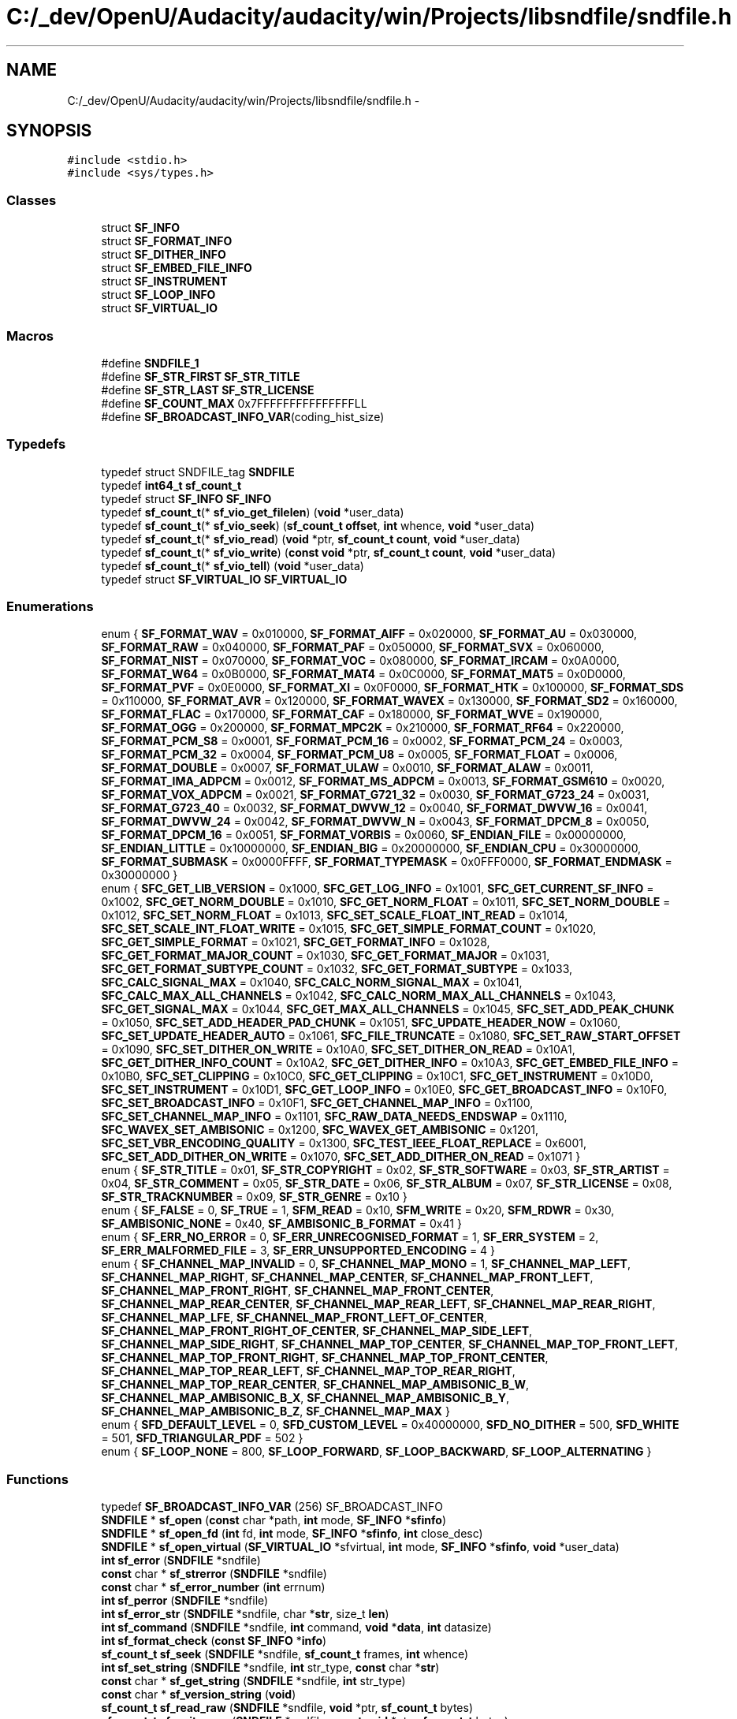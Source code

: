 .TH "C:/_dev/OpenU/Audacity/audacity/win/Projects/libsndfile/sndfile.h" 3 "Thu Apr 28 2016" "Audacity" \" -*- nroff -*-
.ad l
.nh
.SH NAME
C:/_dev/OpenU/Audacity/audacity/win/Projects/libsndfile/sndfile.h \- 
.SH SYNOPSIS
.br
.PP
\fC#include <stdio\&.h>\fP
.br
\fC#include <sys/types\&.h>\fP
.br

.SS "Classes"

.in +1c
.ti -1c
.RI "struct \fBSF_INFO\fP"
.br
.ti -1c
.RI "struct \fBSF_FORMAT_INFO\fP"
.br
.ti -1c
.RI "struct \fBSF_DITHER_INFO\fP"
.br
.ti -1c
.RI "struct \fBSF_EMBED_FILE_INFO\fP"
.br
.ti -1c
.RI "struct \fBSF_INSTRUMENT\fP"
.br
.ti -1c
.RI "struct \fBSF_LOOP_INFO\fP"
.br
.ti -1c
.RI "struct \fBSF_VIRTUAL_IO\fP"
.br
.in -1c
.SS "Macros"

.in +1c
.ti -1c
.RI "#define \fBSNDFILE_1\fP"
.br
.ti -1c
.RI "#define \fBSF_STR_FIRST\fP   \fBSF_STR_TITLE\fP"
.br
.ti -1c
.RI "#define \fBSF_STR_LAST\fP   \fBSF_STR_LICENSE\fP"
.br
.ti -1c
.RI "#define \fBSF_COUNT_MAX\fP   0x7FFFFFFFFFFFFFFFLL"
.br
.ti -1c
.RI "#define \fBSF_BROADCAST_INFO_VAR\fP(coding_hist_size)"
.br
.in -1c
.SS "Typedefs"

.in +1c
.ti -1c
.RI "typedef struct SNDFILE_tag \fBSNDFILE\fP"
.br
.ti -1c
.RI "typedef \fBint64_t\fP \fBsf_count_t\fP"
.br
.ti -1c
.RI "typedef struct \fBSF_INFO\fP \fBSF_INFO\fP"
.br
.ti -1c
.RI "typedef \fBsf_count_t\fP(* \fBsf_vio_get_filelen\fP) (\fBvoid\fP *user_data)"
.br
.ti -1c
.RI "typedef \fBsf_count_t\fP(* \fBsf_vio_seek\fP) (\fBsf_count_t\fP \fBoffset\fP, \fBint\fP whence, \fBvoid\fP *user_data)"
.br
.ti -1c
.RI "typedef \fBsf_count_t\fP(* \fBsf_vio_read\fP) (\fBvoid\fP *ptr, \fBsf_count_t\fP \fBcount\fP, \fBvoid\fP *user_data)"
.br
.ti -1c
.RI "typedef \fBsf_count_t\fP(* \fBsf_vio_write\fP) (\fBconst\fP \fBvoid\fP *ptr, \fBsf_count_t\fP \fBcount\fP, \fBvoid\fP *user_data)"
.br
.ti -1c
.RI "typedef \fBsf_count_t\fP(* \fBsf_vio_tell\fP) (\fBvoid\fP *user_data)"
.br
.ti -1c
.RI "typedef struct \fBSF_VIRTUAL_IO\fP \fBSF_VIRTUAL_IO\fP"
.br
.in -1c
.SS "Enumerations"

.in +1c
.ti -1c
.RI "enum { \fBSF_FORMAT_WAV\fP = 0x010000, \fBSF_FORMAT_AIFF\fP = 0x020000, \fBSF_FORMAT_AU\fP = 0x030000, \fBSF_FORMAT_RAW\fP = 0x040000, \fBSF_FORMAT_PAF\fP = 0x050000, \fBSF_FORMAT_SVX\fP = 0x060000, \fBSF_FORMAT_NIST\fP = 0x070000, \fBSF_FORMAT_VOC\fP = 0x080000, \fBSF_FORMAT_IRCAM\fP = 0x0A0000, \fBSF_FORMAT_W64\fP = 0x0B0000, \fBSF_FORMAT_MAT4\fP = 0x0C0000, \fBSF_FORMAT_MAT5\fP = 0x0D0000, \fBSF_FORMAT_PVF\fP = 0x0E0000, \fBSF_FORMAT_XI\fP = 0x0F0000, \fBSF_FORMAT_HTK\fP = 0x100000, \fBSF_FORMAT_SDS\fP = 0x110000, \fBSF_FORMAT_AVR\fP = 0x120000, \fBSF_FORMAT_WAVEX\fP = 0x130000, \fBSF_FORMAT_SD2\fP = 0x160000, \fBSF_FORMAT_FLAC\fP = 0x170000, \fBSF_FORMAT_CAF\fP = 0x180000, \fBSF_FORMAT_WVE\fP = 0x190000, \fBSF_FORMAT_OGG\fP = 0x200000, \fBSF_FORMAT_MPC2K\fP = 0x210000, \fBSF_FORMAT_RF64\fP = 0x220000, \fBSF_FORMAT_PCM_S8\fP = 0x0001, \fBSF_FORMAT_PCM_16\fP = 0x0002, \fBSF_FORMAT_PCM_24\fP = 0x0003, \fBSF_FORMAT_PCM_32\fP = 0x0004, \fBSF_FORMAT_PCM_U8\fP = 0x0005, \fBSF_FORMAT_FLOAT\fP = 0x0006, \fBSF_FORMAT_DOUBLE\fP = 0x0007, \fBSF_FORMAT_ULAW\fP = 0x0010, \fBSF_FORMAT_ALAW\fP = 0x0011, \fBSF_FORMAT_IMA_ADPCM\fP = 0x0012, \fBSF_FORMAT_MS_ADPCM\fP = 0x0013, \fBSF_FORMAT_GSM610\fP = 0x0020, \fBSF_FORMAT_VOX_ADPCM\fP = 0x0021, \fBSF_FORMAT_G721_32\fP = 0x0030, \fBSF_FORMAT_G723_24\fP = 0x0031, \fBSF_FORMAT_G723_40\fP = 0x0032, \fBSF_FORMAT_DWVW_12\fP = 0x0040, \fBSF_FORMAT_DWVW_16\fP = 0x0041, \fBSF_FORMAT_DWVW_24\fP = 0x0042, \fBSF_FORMAT_DWVW_N\fP = 0x0043, \fBSF_FORMAT_DPCM_8\fP = 0x0050, \fBSF_FORMAT_DPCM_16\fP = 0x0051, \fBSF_FORMAT_VORBIS\fP = 0x0060, \fBSF_ENDIAN_FILE\fP = 0x00000000, \fBSF_ENDIAN_LITTLE\fP = 0x10000000, \fBSF_ENDIAN_BIG\fP = 0x20000000, \fBSF_ENDIAN_CPU\fP = 0x30000000, \fBSF_FORMAT_SUBMASK\fP = 0x0000FFFF, \fBSF_FORMAT_TYPEMASK\fP = 0x0FFF0000, \fBSF_FORMAT_ENDMASK\fP = 0x30000000 }"
.br
.ti -1c
.RI "enum { \fBSFC_GET_LIB_VERSION\fP = 0x1000, \fBSFC_GET_LOG_INFO\fP = 0x1001, \fBSFC_GET_CURRENT_SF_INFO\fP = 0x1002, \fBSFC_GET_NORM_DOUBLE\fP = 0x1010, \fBSFC_GET_NORM_FLOAT\fP = 0x1011, \fBSFC_SET_NORM_DOUBLE\fP = 0x1012, \fBSFC_SET_NORM_FLOAT\fP = 0x1013, \fBSFC_SET_SCALE_FLOAT_INT_READ\fP = 0x1014, \fBSFC_SET_SCALE_INT_FLOAT_WRITE\fP = 0x1015, \fBSFC_GET_SIMPLE_FORMAT_COUNT\fP = 0x1020, \fBSFC_GET_SIMPLE_FORMAT\fP = 0x1021, \fBSFC_GET_FORMAT_INFO\fP = 0x1028, \fBSFC_GET_FORMAT_MAJOR_COUNT\fP = 0x1030, \fBSFC_GET_FORMAT_MAJOR\fP = 0x1031, \fBSFC_GET_FORMAT_SUBTYPE_COUNT\fP = 0x1032, \fBSFC_GET_FORMAT_SUBTYPE\fP = 0x1033, \fBSFC_CALC_SIGNAL_MAX\fP = 0x1040, \fBSFC_CALC_NORM_SIGNAL_MAX\fP = 0x1041, \fBSFC_CALC_MAX_ALL_CHANNELS\fP = 0x1042, \fBSFC_CALC_NORM_MAX_ALL_CHANNELS\fP = 0x1043, \fBSFC_GET_SIGNAL_MAX\fP = 0x1044, \fBSFC_GET_MAX_ALL_CHANNELS\fP = 0x1045, \fBSFC_SET_ADD_PEAK_CHUNK\fP = 0x1050, \fBSFC_SET_ADD_HEADER_PAD_CHUNK\fP = 0x1051, \fBSFC_UPDATE_HEADER_NOW\fP = 0x1060, \fBSFC_SET_UPDATE_HEADER_AUTO\fP = 0x1061, \fBSFC_FILE_TRUNCATE\fP = 0x1080, \fBSFC_SET_RAW_START_OFFSET\fP = 0x1090, \fBSFC_SET_DITHER_ON_WRITE\fP = 0x10A0, \fBSFC_SET_DITHER_ON_READ\fP = 0x10A1, \fBSFC_GET_DITHER_INFO_COUNT\fP = 0x10A2, \fBSFC_GET_DITHER_INFO\fP = 0x10A3, \fBSFC_GET_EMBED_FILE_INFO\fP = 0x10B0, \fBSFC_SET_CLIPPING\fP = 0x10C0, \fBSFC_GET_CLIPPING\fP = 0x10C1, \fBSFC_GET_INSTRUMENT\fP = 0x10D0, \fBSFC_SET_INSTRUMENT\fP = 0x10D1, \fBSFC_GET_LOOP_INFO\fP = 0x10E0, \fBSFC_GET_BROADCAST_INFO\fP = 0x10F0, \fBSFC_SET_BROADCAST_INFO\fP = 0x10F1, \fBSFC_GET_CHANNEL_MAP_INFO\fP = 0x1100, \fBSFC_SET_CHANNEL_MAP_INFO\fP = 0x1101, \fBSFC_RAW_DATA_NEEDS_ENDSWAP\fP = 0x1110, \fBSFC_WAVEX_SET_AMBISONIC\fP = 0x1200, \fBSFC_WAVEX_GET_AMBISONIC\fP = 0x1201, \fBSFC_SET_VBR_ENCODING_QUALITY\fP = 0x1300, \fBSFC_TEST_IEEE_FLOAT_REPLACE\fP = 0x6001, \fBSFC_SET_ADD_DITHER_ON_WRITE\fP = 0x1070, \fBSFC_SET_ADD_DITHER_ON_READ\fP = 0x1071 }"
.br
.ti -1c
.RI "enum { \fBSF_STR_TITLE\fP = 0x01, \fBSF_STR_COPYRIGHT\fP = 0x02, \fBSF_STR_SOFTWARE\fP = 0x03, \fBSF_STR_ARTIST\fP = 0x04, \fBSF_STR_COMMENT\fP = 0x05, \fBSF_STR_DATE\fP = 0x06, \fBSF_STR_ALBUM\fP = 0x07, \fBSF_STR_LICENSE\fP = 0x08, \fBSF_STR_TRACKNUMBER\fP = 0x09, \fBSF_STR_GENRE\fP = 0x10 }"
.br
.ti -1c
.RI "enum { \fBSF_FALSE\fP = 0, \fBSF_TRUE\fP = 1, \fBSFM_READ\fP = 0x10, \fBSFM_WRITE\fP = 0x20, \fBSFM_RDWR\fP = 0x30, \fBSF_AMBISONIC_NONE\fP = 0x40, \fBSF_AMBISONIC_B_FORMAT\fP = 0x41 }"
.br
.ti -1c
.RI "enum { \fBSF_ERR_NO_ERROR\fP = 0, \fBSF_ERR_UNRECOGNISED_FORMAT\fP = 1, \fBSF_ERR_SYSTEM\fP = 2, \fBSF_ERR_MALFORMED_FILE\fP = 3, \fBSF_ERR_UNSUPPORTED_ENCODING\fP = 4 }"
.br
.ti -1c
.RI "enum { \fBSF_CHANNEL_MAP_INVALID\fP = 0, \fBSF_CHANNEL_MAP_MONO\fP = 1, \fBSF_CHANNEL_MAP_LEFT\fP, \fBSF_CHANNEL_MAP_RIGHT\fP, \fBSF_CHANNEL_MAP_CENTER\fP, \fBSF_CHANNEL_MAP_FRONT_LEFT\fP, \fBSF_CHANNEL_MAP_FRONT_RIGHT\fP, \fBSF_CHANNEL_MAP_FRONT_CENTER\fP, \fBSF_CHANNEL_MAP_REAR_CENTER\fP, \fBSF_CHANNEL_MAP_REAR_LEFT\fP, \fBSF_CHANNEL_MAP_REAR_RIGHT\fP, \fBSF_CHANNEL_MAP_LFE\fP, \fBSF_CHANNEL_MAP_FRONT_LEFT_OF_CENTER\fP, \fBSF_CHANNEL_MAP_FRONT_RIGHT_OF_CENTER\fP, \fBSF_CHANNEL_MAP_SIDE_LEFT\fP, \fBSF_CHANNEL_MAP_SIDE_RIGHT\fP, \fBSF_CHANNEL_MAP_TOP_CENTER\fP, \fBSF_CHANNEL_MAP_TOP_FRONT_LEFT\fP, \fBSF_CHANNEL_MAP_TOP_FRONT_RIGHT\fP, \fBSF_CHANNEL_MAP_TOP_FRONT_CENTER\fP, \fBSF_CHANNEL_MAP_TOP_REAR_LEFT\fP, \fBSF_CHANNEL_MAP_TOP_REAR_RIGHT\fP, \fBSF_CHANNEL_MAP_TOP_REAR_CENTER\fP, \fBSF_CHANNEL_MAP_AMBISONIC_B_W\fP, \fBSF_CHANNEL_MAP_AMBISONIC_B_X\fP, \fBSF_CHANNEL_MAP_AMBISONIC_B_Y\fP, \fBSF_CHANNEL_MAP_AMBISONIC_B_Z\fP, \fBSF_CHANNEL_MAP_MAX\fP }"
.br
.ti -1c
.RI "enum { \fBSFD_DEFAULT_LEVEL\fP = 0, \fBSFD_CUSTOM_LEVEL\fP = 0x40000000, \fBSFD_NO_DITHER\fP = 500, \fBSFD_WHITE\fP = 501, \fBSFD_TRIANGULAR_PDF\fP = 502 }"
.br
.ti -1c
.RI "enum { \fBSF_LOOP_NONE\fP = 800, \fBSF_LOOP_FORWARD\fP, \fBSF_LOOP_BACKWARD\fP, \fBSF_LOOP_ALTERNATING\fP }"
.br
.in -1c
.SS "Functions"

.in +1c
.ti -1c
.RI "typedef \fBSF_BROADCAST_INFO_VAR\fP (256) SF_BROADCAST_INFO"
.br
.ti -1c
.RI "\fBSNDFILE\fP * \fBsf_open\fP (\fBconst\fP char *path, \fBint\fP mode, \fBSF_INFO\fP *\fBsfinfo\fP)"
.br
.ti -1c
.RI "\fBSNDFILE\fP * \fBsf_open_fd\fP (\fBint\fP fd, \fBint\fP mode, \fBSF_INFO\fP *\fBsfinfo\fP, \fBint\fP close_desc)"
.br
.ti -1c
.RI "\fBSNDFILE\fP * \fBsf_open_virtual\fP (\fBSF_VIRTUAL_IO\fP *sfvirtual, \fBint\fP mode, \fBSF_INFO\fP *\fBsfinfo\fP, \fBvoid\fP *user_data)"
.br
.ti -1c
.RI "\fBint\fP \fBsf_error\fP (\fBSNDFILE\fP *sndfile)"
.br
.ti -1c
.RI "\fBconst\fP char * \fBsf_strerror\fP (\fBSNDFILE\fP *sndfile)"
.br
.ti -1c
.RI "\fBconst\fP char * \fBsf_error_number\fP (\fBint\fP errnum)"
.br
.ti -1c
.RI "\fBint\fP \fBsf_perror\fP (\fBSNDFILE\fP *sndfile)"
.br
.ti -1c
.RI "\fBint\fP \fBsf_error_str\fP (\fBSNDFILE\fP *sndfile, char *\fBstr\fP, size_t \fBlen\fP)"
.br
.ti -1c
.RI "\fBint\fP \fBsf_command\fP (\fBSNDFILE\fP *sndfile, \fBint\fP command, \fBvoid\fP *\fBdata\fP, \fBint\fP datasize)"
.br
.ti -1c
.RI "\fBint\fP \fBsf_format_check\fP (\fBconst\fP \fBSF_INFO\fP *\fBinfo\fP)"
.br
.ti -1c
.RI "\fBsf_count_t\fP \fBsf_seek\fP (\fBSNDFILE\fP *sndfile, \fBsf_count_t\fP frames, \fBint\fP whence)"
.br
.ti -1c
.RI "\fBint\fP \fBsf_set_string\fP (\fBSNDFILE\fP *sndfile, \fBint\fP str_type, \fBconst\fP char *\fBstr\fP)"
.br
.ti -1c
.RI "\fBconst\fP char * \fBsf_get_string\fP (\fBSNDFILE\fP *sndfile, \fBint\fP str_type)"
.br
.ti -1c
.RI "\fBconst\fP char * \fBsf_version_string\fP (\fBvoid\fP)"
.br
.ti -1c
.RI "\fBsf_count_t\fP \fBsf_read_raw\fP (\fBSNDFILE\fP *sndfile, \fBvoid\fP *ptr, \fBsf_count_t\fP bytes)"
.br
.ti -1c
.RI "\fBsf_count_t\fP \fBsf_write_raw\fP (\fBSNDFILE\fP *sndfile, \fBconst\fP \fBvoid\fP *ptr, \fBsf_count_t\fP bytes)"
.br
.ti -1c
.RI "\fBsf_count_t\fP \fBsf_readf_short\fP (\fBSNDFILE\fP *sndfile, short *ptr, \fBsf_count_t\fP frames)"
.br
.ti -1c
.RI "\fBsf_count_t\fP \fBsf_writef_short\fP (\fBSNDFILE\fP *sndfile, \fBconst\fP short *ptr, \fBsf_count_t\fP frames)"
.br
.ti -1c
.RI "\fBsf_count_t\fP \fBsf_readf_int\fP (\fBSNDFILE\fP *sndfile, \fBint\fP *ptr, \fBsf_count_t\fP frames)"
.br
.ti -1c
.RI "\fBsf_count_t\fP \fBsf_writef_int\fP (\fBSNDFILE\fP *sndfile, \fBconst\fP \fBint\fP *ptr, \fBsf_count_t\fP frames)"
.br
.ti -1c
.RI "\fBsf_count_t\fP \fBsf_readf_float\fP (\fBSNDFILE\fP *sndfile, float *ptr, \fBsf_count_t\fP frames)"
.br
.ti -1c
.RI "\fBsf_count_t\fP \fBsf_writef_float\fP (\fBSNDFILE\fP *sndfile, \fBconst\fP float *ptr, \fBsf_count_t\fP frames)"
.br
.ti -1c
.RI "\fBsf_count_t\fP \fBsf_readf_double\fP (\fBSNDFILE\fP *sndfile, double *ptr, \fBsf_count_t\fP frames)"
.br
.ti -1c
.RI "\fBsf_count_t\fP \fBsf_writef_double\fP (\fBSNDFILE\fP *sndfile, \fBconst\fP double *ptr, \fBsf_count_t\fP frames)"
.br
.ti -1c
.RI "\fBsf_count_t\fP \fBsf_read_short\fP (\fBSNDFILE\fP *sndfile, short *ptr, \fBsf_count_t\fP items)"
.br
.ti -1c
.RI "\fBsf_count_t\fP \fBsf_write_short\fP (\fBSNDFILE\fP *sndfile, \fBconst\fP short *ptr, \fBsf_count_t\fP items)"
.br
.ti -1c
.RI "\fBsf_count_t\fP \fBsf_read_int\fP (\fBSNDFILE\fP *sndfile, \fBint\fP *ptr, \fBsf_count_t\fP items)"
.br
.ti -1c
.RI "\fBsf_count_t\fP \fBsf_write_int\fP (\fBSNDFILE\fP *sndfile, \fBconst\fP \fBint\fP *ptr, \fBsf_count_t\fP items)"
.br
.ti -1c
.RI "\fBsf_count_t\fP \fBsf_read_float\fP (\fBSNDFILE\fP *sndfile, float *ptr, \fBsf_count_t\fP items)"
.br
.ti -1c
.RI "\fBsf_count_t\fP \fBsf_write_float\fP (\fBSNDFILE\fP *sndfile, \fBconst\fP float *ptr, \fBsf_count_t\fP items)"
.br
.ti -1c
.RI "\fBsf_count_t\fP \fBsf_read_double\fP (\fBSNDFILE\fP *sndfile, double *ptr, \fBsf_count_t\fP items)"
.br
.ti -1c
.RI "\fBsf_count_t\fP \fBsf_write_double\fP (\fBSNDFILE\fP *sndfile, \fBconst\fP double *ptr, \fBsf_count_t\fP items)"
.br
.ti -1c
.RI "\fBint\fP \fBsf_close\fP (\fBSNDFILE\fP *sndfile)"
.br
.ti -1c
.RI "\fBvoid\fP \fBsf_write_sync\fP (\fBSNDFILE\fP *sndfile)"
.br
.in -1c
.SH "Macro Definition Documentation"
.PP 
.SS "#define SF_BROADCAST_INFO_VAR(coding_hist_size)"
\fBValue:\fP
.PP
.nf
struct \
            {   char            description [256] ; \
                char            originator [32] ; \
                char            originator_reference [32] ; \
                char            origination_date [10] ; \
                char            origination_time [8] ; \
                unsigned int    time_reference_low ; \
                unsigned int    time_reference_high ; \
                short           version ; \
                char            umid [64] ; \
                char            reserved [190] ; \
                unsigned int    coding_history_size ; \
                char            coding_history [coding_hist_size] ; \
            }
.fi
.PP
Definition at line 440 of file sndfile\&.h\&.
.SS "#define SF_COUNT_MAX   0x7FFFFFFFFFFFFFFFLL"

.PP
Definition at line 319 of file sndfile\&.h\&.
.SS "#define SF_STR_FIRST   \fBSF_STR_TITLE\fP"

.PP
Definition at line 234 of file sndfile\&.h\&.
.SS "#define SF_STR_LAST   \fBSF_STR_LICENSE\fP"

.PP
Definition at line 235 of file sndfile\&.h\&.
.SS "#define SNDFILE_1"

.PP
Definition at line 30 of file sndfile\&.h\&.
.SH "Typedef Documentation"
.PP 
.SS "typedef \fBint64_t\fP \fBsf_count_t\fP"

.PP
Definition at line 318 of file sndfile\&.h\&.
.SS "typedef struct \fBSF_INFO\fP \fBSF_INFO\fP"

.PP
Definition at line 337 of file sndfile\&.h\&.
.SS "typedef \fBsf_count_t\fP(* sf_vio_get_filelen) (\fBvoid\fP *user_data)"

.PP
Definition at line 462 of file sndfile\&.h\&.
.SS "typedef \fBsf_count_t\fP(* sf_vio_read) (\fBvoid\fP *ptr, \fBsf_count_t\fP \fBcount\fP, \fBvoid\fP *user_data)"

.PP
Definition at line 464 of file sndfile\&.h\&.
.SS "typedef \fBsf_count_t\fP(* sf_vio_seek) (\fBsf_count_t\fP \fBoffset\fP, \fBint\fP whence, \fBvoid\fP *user_data)"

.PP
Definition at line 463 of file sndfile\&.h\&.
.SS "typedef \fBsf_count_t\fP(* sf_vio_tell) (\fBvoid\fP *user_data)"

.PP
Definition at line 466 of file sndfile\&.h\&.
.SS "typedef \fBsf_count_t\fP(* sf_vio_write) (\fBconst\fP \fBvoid\fP *ptr, \fBsf_count_t\fP \fBcount\fP, \fBvoid\fP *user_data)"

.PP
Definition at line 465 of file sndfile\&.h\&.
.SS "typedef struct \fBSF_VIRTUAL_IO\fP \fBSF_VIRTUAL_IO\fP"

.PP
Definition at line 476 of file sndfile\&.h\&.
.SS "typedef struct SNDFILE_tag \fBSNDFILE\fP"

.PP
Definition at line 305 of file sndfile\&.h\&.
.SH "Enumeration Type Documentation"
.PP 
.SS "anonymous enum"

.PP
\fBEnumerator\fP
.in +1c
.TP
\fB\fISF_FORMAT_WAV \fP\fP
.TP
\fB\fISF_FORMAT_AIFF \fP\fP
.TP
\fB\fISF_FORMAT_AU \fP\fP
.TP
\fB\fISF_FORMAT_RAW \fP\fP
.TP
\fB\fISF_FORMAT_PAF \fP\fP
.TP
\fB\fISF_FORMAT_SVX \fP\fP
.TP
\fB\fISF_FORMAT_NIST \fP\fP
.TP
\fB\fISF_FORMAT_VOC \fP\fP
.TP
\fB\fISF_FORMAT_IRCAM \fP\fP
.TP
\fB\fISF_FORMAT_W64 \fP\fP
.TP
\fB\fISF_FORMAT_MAT4 \fP\fP
.TP
\fB\fISF_FORMAT_MAT5 \fP\fP
.TP
\fB\fISF_FORMAT_PVF \fP\fP
.TP
\fB\fISF_FORMAT_XI \fP\fP
.TP
\fB\fISF_FORMAT_HTK \fP\fP
.TP
\fB\fISF_FORMAT_SDS \fP\fP
.TP
\fB\fISF_FORMAT_AVR \fP\fP
.TP
\fB\fISF_FORMAT_WAVEX \fP\fP
.TP
\fB\fISF_FORMAT_SD2 \fP\fP
.TP
\fB\fISF_FORMAT_FLAC \fP\fP
.TP
\fB\fISF_FORMAT_CAF \fP\fP
.TP
\fB\fISF_FORMAT_WVE \fP\fP
.TP
\fB\fISF_FORMAT_OGG \fP\fP
.TP
\fB\fISF_FORMAT_MPC2K \fP\fP
.TP
\fB\fISF_FORMAT_RF64 \fP\fP
.TP
\fB\fISF_FORMAT_PCM_S8 \fP\fP
.TP
\fB\fISF_FORMAT_PCM_16 \fP\fP
.TP
\fB\fISF_FORMAT_PCM_24 \fP\fP
.TP
\fB\fISF_FORMAT_PCM_32 \fP\fP
.TP
\fB\fISF_FORMAT_PCM_U8 \fP\fP
.TP
\fB\fISF_FORMAT_FLOAT \fP\fP
.TP
\fB\fISF_FORMAT_DOUBLE \fP\fP
.TP
\fB\fISF_FORMAT_ULAW \fP\fP
.TP
\fB\fISF_FORMAT_ALAW \fP\fP
.TP
\fB\fISF_FORMAT_IMA_ADPCM \fP\fP
.TP
\fB\fISF_FORMAT_MS_ADPCM \fP\fP
.TP
\fB\fISF_FORMAT_GSM610 \fP\fP
.TP
\fB\fISF_FORMAT_VOX_ADPCM \fP\fP
.TP
\fB\fISF_FORMAT_G721_32 \fP\fP
.TP
\fB\fISF_FORMAT_G723_24 \fP\fP
.TP
\fB\fISF_FORMAT_G723_40 \fP\fP
.TP
\fB\fISF_FORMAT_DWVW_12 \fP\fP
.TP
\fB\fISF_FORMAT_DWVW_16 \fP\fP
.TP
\fB\fISF_FORMAT_DWVW_24 \fP\fP
.TP
\fB\fISF_FORMAT_DWVW_N \fP\fP
.TP
\fB\fISF_FORMAT_DPCM_8 \fP\fP
.TP
\fB\fISF_FORMAT_DPCM_16 \fP\fP
.TP
\fB\fISF_FORMAT_VORBIS \fP\fP
.TP
\fB\fISF_ENDIAN_FILE \fP\fP
.TP
\fB\fISF_ENDIAN_LITTLE \fP\fP
.TP
\fB\fISF_ENDIAN_BIG \fP\fP
.TP
\fB\fISF_ENDIAN_CPU \fP\fP
.TP
\fB\fISF_FORMAT_SUBMASK \fP\fP
.TP
\fB\fISF_FORMAT_TYPEMASK \fP\fP
.TP
\fB\fISF_FORMAT_ENDMASK \fP\fP
.PP
Definition at line 46 of file sndfile\&.h\&.
.SS "anonymous enum"

.PP
\fBEnumerator\fP
.in +1c
.TP
\fB\fISFC_GET_LIB_VERSION \fP\fP
.TP
\fB\fISFC_GET_LOG_INFO \fP\fP
.TP
\fB\fISFC_GET_CURRENT_SF_INFO \fP\fP
.TP
\fB\fISFC_GET_NORM_DOUBLE \fP\fP
.TP
\fB\fISFC_GET_NORM_FLOAT \fP\fP
.TP
\fB\fISFC_SET_NORM_DOUBLE \fP\fP
.TP
\fB\fISFC_SET_NORM_FLOAT \fP\fP
.TP
\fB\fISFC_SET_SCALE_FLOAT_INT_READ \fP\fP
.TP
\fB\fISFC_SET_SCALE_INT_FLOAT_WRITE \fP\fP
.TP
\fB\fISFC_GET_SIMPLE_FORMAT_COUNT \fP\fP
.TP
\fB\fISFC_GET_SIMPLE_FORMAT \fP\fP
.TP
\fB\fISFC_GET_FORMAT_INFO \fP\fP
.TP
\fB\fISFC_GET_FORMAT_MAJOR_COUNT \fP\fP
.TP
\fB\fISFC_GET_FORMAT_MAJOR \fP\fP
.TP
\fB\fISFC_GET_FORMAT_SUBTYPE_COUNT \fP\fP
.TP
\fB\fISFC_GET_FORMAT_SUBTYPE \fP\fP
.TP
\fB\fISFC_CALC_SIGNAL_MAX \fP\fP
.TP
\fB\fISFC_CALC_NORM_SIGNAL_MAX \fP\fP
.TP
\fB\fISFC_CALC_MAX_ALL_CHANNELS \fP\fP
.TP
\fB\fISFC_CALC_NORM_MAX_ALL_CHANNELS \fP\fP
.TP
\fB\fISFC_GET_SIGNAL_MAX \fP\fP
.TP
\fB\fISFC_GET_MAX_ALL_CHANNELS \fP\fP
.TP
\fB\fISFC_SET_ADD_PEAK_CHUNK \fP\fP
.TP
\fB\fISFC_SET_ADD_HEADER_PAD_CHUNK \fP\fP
.TP
\fB\fISFC_UPDATE_HEADER_NOW \fP\fP
.TP
\fB\fISFC_SET_UPDATE_HEADER_AUTO \fP\fP
.TP
\fB\fISFC_FILE_TRUNCATE \fP\fP
.TP
\fB\fISFC_SET_RAW_START_OFFSET \fP\fP
.TP
\fB\fISFC_SET_DITHER_ON_WRITE \fP\fP
.TP
\fB\fISFC_SET_DITHER_ON_READ \fP\fP
.TP
\fB\fISFC_GET_DITHER_INFO_COUNT \fP\fP
.TP
\fB\fISFC_GET_DITHER_INFO \fP\fP
.TP
\fB\fISFC_GET_EMBED_FILE_INFO \fP\fP
.TP
\fB\fISFC_SET_CLIPPING \fP\fP
.TP
\fB\fISFC_GET_CLIPPING \fP\fP
.TP
\fB\fISFC_GET_INSTRUMENT \fP\fP
.TP
\fB\fISFC_SET_INSTRUMENT \fP\fP
.TP
\fB\fISFC_GET_LOOP_INFO \fP\fP
.TP
\fB\fISFC_GET_BROADCAST_INFO \fP\fP
.TP
\fB\fISFC_SET_BROADCAST_INFO \fP\fP
.TP
\fB\fISFC_GET_CHANNEL_MAP_INFO \fP\fP
.TP
\fB\fISFC_SET_CHANNEL_MAP_INFO \fP\fP
.TP
\fB\fISFC_RAW_DATA_NEEDS_ENDSWAP \fP\fP
.TP
\fB\fISFC_WAVEX_SET_AMBISONIC \fP\fP
.TP
\fB\fISFC_WAVEX_GET_AMBISONIC \fP\fP
.TP
\fB\fISFC_SET_VBR_ENCODING_QUALITY \fP\fP
.TP
\fB\fISFC_TEST_IEEE_FLOAT_REPLACE \fP\fP
.TP
\fB\fISFC_SET_ADD_DITHER_ON_WRITE \fP\fP
.TP
\fB\fISFC_SET_ADD_DITHER_ON_READ \fP\fP
.PP
Definition at line 126 of file sndfile\&.h\&.
.SS "anonymous enum"

.PP
\fBEnumerator\fP
.in +1c
.TP
\fB\fISF_STR_TITLE \fP\fP
.TP
\fB\fISF_STR_COPYRIGHT \fP\fP
.TP
\fB\fISF_STR_SOFTWARE \fP\fP
.TP
\fB\fISF_STR_ARTIST \fP\fP
.TP
\fB\fISF_STR_COMMENT \fP\fP
.TP
\fB\fISF_STR_DATE \fP\fP
.TP
\fB\fISF_STR_ALBUM \fP\fP
.TP
\fB\fISF_STR_LICENSE \fP\fP
.TP
\fB\fISF_STR_TRACKNUMBER \fP\fP
.TP
\fB\fISF_STR_GENRE \fP\fP
.PP
Definition at line 216 of file sndfile\&.h\&.
.SS "anonymous enum"

.PP
\fBEnumerator\fP
.in +1c
.TP
\fB\fISF_FALSE \fP\fP
.TP
\fB\fISF_TRUE \fP\fP
.TP
\fB\fISFM_READ \fP\fP
.TP
\fB\fISFM_WRITE \fP\fP
.TP
\fB\fISFM_RDWR \fP\fP
.TP
\fB\fISF_AMBISONIC_NONE \fP\fP
.TP
\fB\fISF_AMBISONIC_B_FORMAT \fP\fP
.PP
Definition at line 237 of file sndfile\&.h\&.
.SS "anonymous enum"

.PP
\fBEnumerator\fP
.in +1c
.TP
\fB\fISF_ERR_NO_ERROR \fP\fP
.TP
\fB\fISF_ERR_UNRECOGNISED_FORMAT \fP\fP
.TP
\fB\fISF_ERR_SYSTEM \fP\fP
.TP
\fB\fISF_ERR_MALFORMED_FILE \fP\fP
.TP
\fB\fISF_ERR_UNSUPPORTED_ENCODING \fP\fP
.PP
Definition at line 257 of file sndfile\&.h\&.
.SS "anonymous enum"

.PP
\fBEnumerator\fP
.in +1c
.TP
\fB\fISF_CHANNEL_MAP_INVALID \fP\fP
.TP
\fB\fISF_CHANNEL_MAP_MONO \fP\fP
.TP
\fB\fISF_CHANNEL_MAP_LEFT \fP\fP
.TP
\fB\fISF_CHANNEL_MAP_RIGHT \fP\fP
.TP
\fB\fISF_CHANNEL_MAP_CENTER \fP\fP
.TP
\fB\fISF_CHANNEL_MAP_FRONT_LEFT \fP\fP
.TP
\fB\fISF_CHANNEL_MAP_FRONT_RIGHT \fP\fP
.TP
\fB\fISF_CHANNEL_MAP_FRONT_CENTER \fP\fP
.TP
\fB\fISF_CHANNEL_MAP_REAR_CENTER \fP\fP
.TP
\fB\fISF_CHANNEL_MAP_REAR_LEFT \fP\fP
.TP
\fB\fISF_CHANNEL_MAP_REAR_RIGHT \fP\fP
.TP
\fB\fISF_CHANNEL_MAP_LFE \fP\fP
.TP
\fB\fISF_CHANNEL_MAP_FRONT_LEFT_OF_CENTER \fP\fP
.TP
\fB\fISF_CHANNEL_MAP_FRONT_RIGHT_OF_CENTER \fP\fP
.TP
\fB\fISF_CHANNEL_MAP_SIDE_LEFT \fP\fP
.TP
\fB\fISF_CHANNEL_MAP_SIDE_RIGHT \fP\fP
.TP
\fB\fISF_CHANNEL_MAP_TOP_CENTER \fP\fP
.TP
\fB\fISF_CHANNEL_MAP_TOP_FRONT_LEFT \fP\fP
.TP
\fB\fISF_CHANNEL_MAP_TOP_FRONT_RIGHT \fP\fP
.TP
\fB\fISF_CHANNEL_MAP_TOP_FRONT_CENTER \fP\fP
.TP
\fB\fISF_CHANNEL_MAP_TOP_REAR_LEFT \fP\fP
.TP
\fB\fISF_CHANNEL_MAP_TOP_REAR_RIGHT \fP\fP
.TP
\fB\fISF_CHANNEL_MAP_TOP_REAR_CENTER \fP\fP
.TP
\fB\fISF_CHANNEL_MAP_AMBISONIC_B_W \fP\fP
.TP
\fB\fISF_CHANNEL_MAP_AMBISONIC_B_X \fP\fP
.TP
\fB\fISF_CHANNEL_MAP_AMBISONIC_B_Y \fP\fP
.TP
\fB\fISF_CHANNEL_MAP_AMBISONIC_B_Z \fP\fP
.TP
\fB\fISF_CHANNEL_MAP_MAX \fP\fP
.PP
Definition at line 269 of file sndfile\&.h\&.
.SS "anonymous enum"

.PP
\fBEnumerator\fP
.in +1c
.TP
\fB\fISFD_DEFAULT_LEVEL \fP\fP
.TP
\fB\fISFD_CUSTOM_LEVEL \fP\fP
.TP
\fB\fISFD_NO_DITHER \fP\fP
.TP
\fB\fISFD_WHITE \fP\fP
.TP
\fB\fISFD_TRIANGULAR_PDF \fP\fP
.PP
Definition at line 362 of file sndfile\&.h\&.
.SS "anonymous enum"

.PP
\fBEnumerator\fP
.in +1c
.TP
\fB\fISF_LOOP_NONE \fP\fP
.TP
\fB\fISF_LOOP_FORWARD \fP\fP
.TP
\fB\fISF_LOOP_BACKWARD \fP\fP
.TP
\fB\fISF_LOOP_ALTERNATING \fP\fP
.PP
Definition at line 390 of file sndfile\&.h\&.
.SH "Function Documentation"
.PP 
.SS "typedef SF_BROADCAST_INFO_VAR (256)"

.SS "\fBint\fP sf_close (\fBSNDFILE\fP * sndfile)"

.PP
Definition at line 401 of file sndfile\&.c\&.
.SS "\fBint\fP sf_command (\fBSNDFILE\fP * sndfile, \fBint\fP command, \fBvoid\fP * data, \fBint\fP datasize)"

.PP
Definition at line 838 of file sndfile\&.c\&.
.SS "\fBint\fP sf_error (\fBSNDFILE\fP * sndfile)"

.PP
Definition at line 475 of file sndfile\&.c\&.
.SS "\fBconst\fP char* sf_error_number (\fBint\fP errnum)"

.PP
Definition at line 425 of file sndfile\&.c\&.
.SS "\fBint\fP sf_error_str (\fBSNDFILE\fP * sndfile, char * str, size_t len)"

.PP
Definition at line 514 of file sndfile\&.c\&.
.SS "\fBint\fP sf_format_check (\fBconst\fP \fBSF_INFO\fP * info)"

.PP
Definition at line 537 of file sndfile\&.c\&.
.SS "\fBconst\fP char* sf_get_string (\fBSNDFILE\fP * sndfile, \fBint\fP str_type)"

.PP
Definition at line 1392 of file sndfile\&.c\&.
.SS "\fBSNDFILE\fP* sf_open (\fBconst\fP char * path, \fBint\fP mode, \fBSF_INFO\fP * sfinfo)"

.PP
Definition at line 306 of file sndfile\&.c\&.
.SS "\fBSNDFILE\fP* sf_open_fd (\fBint\fP fd, \fBint\fP mode, \fBSF_INFO\fP * sfinfo, \fBint\fP close_desc)"

.PP
Definition at line 334 of file sndfile\&.c\&.
.SS "\fBSNDFILE\fP* sf_open_virtual (\fBSF_VIRTUAL_IO\fP * sfvirtual, \fBint\fP mode, \fBSF_INFO\fP * sfinfo, \fBvoid\fP * user_data)"

.PP
Definition at line 362 of file sndfile\&.c\&.
.SS "\fBint\fP sf_perror (\fBSNDFILE\fP * sndfile)"

.PP
Definition at line 493 of file sndfile\&.c\&.
.SS "\fBsf_count_t\fP sf_read_double (\fBSNDFILE\fP * sndfile, double * ptr, \fBsf_count_t\fP items)"

.PP
Definition at line 1741 of file sndfile\&.c\&.
.SS "\fBsf_count_t\fP sf_read_float (\fBSNDFILE\fP * sndfile, float * ptr, \fBsf_count_t\fP items)"

.PP
Definition at line 1649 of file sndfile\&.c\&.
.SS "\fBsf_count_t\fP sf_read_int (\fBSNDFILE\fP * sndfile, \fBint\fP * ptr, \fBsf_count_t\fP items)"

.PP
Definition at line 1557 of file sndfile\&.c\&.
.SS "\fBsf_count_t\fP sf_read_raw (\fBSNDFILE\fP * sndfile, \fBvoid\fP * ptr, \fBsf_count_t\fP bytes)"

.PP
Definition at line 1416 of file sndfile\&.c\&.
.SS "\fBsf_count_t\fP sf_read_short (\fBSNDFILE\fP * sndfile, short * ptr, \fBsf_count_t\fP items)"

.PP
Definition at line 1465 of file sndfile\&.c\&.
.SS "\fBsf_count_t\fP sf_readf_double (\fBSNDFILE\fP * sndfile, double * ptr, \fBsf_count_t\fP frames)"

.PP
Definition at line 1788 of file sndfile\&.c\&.
.SS "\fBsf_count_t\fP sf_readf_float (\fBSNDFILE\fP * sndfile, float * ptr, \fBsf_count_t\fP frames)"

.PP
Definition at line 1696 of file sndfile\&.c\&.
.SS "\fBsf_count_t\fP sf_readf_int (\fBSNDFILE\fP * sndfile, \fBint\fP * ptr, \fBsf_count_t\fP frames)"

.PP
Definition at line 1604 of file sndfile\&.c\&.
.SS "\fBsf_count_t\fP sf_readf_short (\fBSNDFILE\fP * sndfile, short * ptr, \fBsf_count_t\fP frames)"

.PP
Definition at line 1512 of file sndfile\&.c\&.
.SS "\fBsf_count_t\fP sf_seek (\fBSNDFILE\fP * sndfile, \fBsf_count_t\fP frames, \fBint\fP whence)"

.PP
Definition at line 1274 of file sndfile\&.c\&.
.SS "\fBint\fP sf_set_string (\fBSNDFILE\fP * sndfile, \fBint\fP str_type, \fBconst\fP char * str)"

.PP
Definition at line 1404 of file sndfile\&.c\&.
.SS "\fBconst\fP char* sf_strerror (\fBSNDFILE\fP * sndfile)"

.PP
Definition at line 447 of file sndfile\&.c\&.
.SS "\fBconst\fP char* sf_version_string (\fBvoid\fP)"

.PP
Definition at line 824 of file sndfile\&.c\&.
.SS "\fBsf_count_t\fP sf_write_double (\fBSNDFILE\fP * sndfile, \fBconst\fP double * ptr, \fBsf_count_t\fP items)"

.PP
Definition at line 2144 of file sndfile\&.c\&.
.SS "\fBsf_count_t\fP sf_write_float (\fBSNDFILE\fP * sndfile, \fBconst\fP float * ptr, \fBsf_count_t\fP items)"

.PP
Definition at line 2056 of file sndfile\&.c\&.
.SS "\fBsf_count_t\fP sf_write_int (\fBSNDFILE\fP * sndfile, \fBconst\fP \fBint\fP * ptr, \fBsf_count_t\fP items)"

.PP
Definition at line 1968 of file sndfile\&.c\&.
.SS "\fBsf_count_t\fP sf_write_raw (\fBSNDFILE\fP * sndfile, \fBconst\fP \fBvoid\fP * ptr, \fBsf_count_t\fP bytes)"

.PP
Definition at line 1833 of file sndfile\&.c\&.
.SS "\fBsf_count_t\fP sf_write_short (\fBSNDFILE\fP * sndfile, \fBconst\fP short * ptr, \fBsf_count_t\fP items)"

.PP
Definition at line 1880 of file sndfile\&.c\&.
.SS "\fBvoid\fP sf_write_sync (\fBSNDFILE\fP * sndfile)"

.PP
Definition at line 410 of file sndfile\&.c\&.
.SS "\fBsf_count_t\fP sf_writef_double (\fBSNDFILE\fP * sndfile, \fBconst\fP double * ptr, \fBsf_count_t\fP frames)"

.PP
Definition at line 2189 of file sndfile\&.c\&.
.SS "\fBsf_count_t\fP sf_writef_float (\fBSNDFILE\fP * sndfile, \fBconst\fP float * ptr, \fBsf_count_t\fP frames)"

.PP
Definition at line 2101 of file sndfile\&.c\&.
.SS "\fBsf_count_t\fP sf_writef_int (\fBSNDFILE\fP * sndfile, \fBconst\fP \fBint\fP * ptr, \fBsf_count_t\fP frames)"

.PP
Definition at line 2013 of file sndfile\&.c\&.
.SS "\fBsf_count_t\fP sf_writef_short (\fBSNDFILE\fP * sndfile, \fBconst\fP short * ptr, \fBsf_count_t\fP frames)"

.PP
Definition at line 1925 of file sndfile\&.c\&.
.SH "Author"
.PP 
Generated automatically by Doxygen for Audacity from the source code\&.
